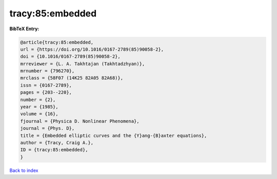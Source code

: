 tracy:85:embedded
=================

.. :cite:t:`tracy:85:embedded`

.. bibliography:: ../../All.bib

**BibTeX Entry:**

.. code-block:: bibtex

   @article{tracy:85:embedded,
   url = {https://doi.org/10.1016/0167-2789(85)90058-2},
   doi = {10.1016/0167-2789(85)90058-2},
   mrreviewer = {L. A. Takhtajan (Takhtadzhyan)},
   mrnumber = {796270},
   mrclass = {58F07 (14K25 82A05 82A68)},
   issn = {0167-2789},
   pages = {203--220},
   number = {2},
   year = {1985},
   volume = {16},
   fjournal = {Physica D. Nonlinear Phenomena},
   journal = {Phys. D},
   title = {Embedded elliptic curves and the {Y}ang-{B}axter equations},
   author = {Tracy, Craig A.},
   ID = {tracy:85:embedded},
   }

`Back to index <../index>`_
